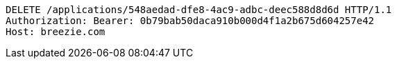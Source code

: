[source,http,options="nowrap"]
----
DELETE /applications/548aedad-dfe8-4ac9-adbc-deec588d8d6d HTTP/1.1
Authorization: Bearer: 0b79bab50daca910b000d4f1a2b675d604257e42
Host: breezie.com

----